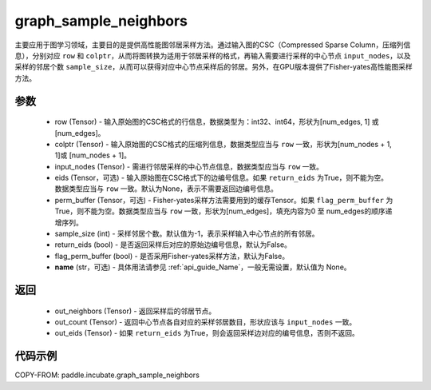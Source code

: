 .. _cn_api_incubate_graph_sample_neighbors:

graph_sample_neighbors
-------------------------------

.. py:function:: paddle.incubate.graph_sample_neighbors(row, colptr, input_nodes, eids=None, perm_buffer=None, sample_size=-1, return_eids=False, flag_perm_buffer=False, name=None)

主要应用于图学习领域，主要目的是提供高性能图邻居采样方法。通过输入图的CSC（Compressed Sparse Column，压缩列信息），分别对应 ``row`` 和 ``colptr``，从而将图转换为适用于邻居采样的格式，再输入需要进行采样的中心节点 ``input_nodes``，以及采样的邻居个数 ``sample_size``，从而可以获得对应中心节点采样后的邻居。另外，在GPU版本提供了Fisher-yates高性能图采样方法。

参数
:::::::::
    - row (Tensor) - 输入原始图的CSC格式的行信息，数据类型为：int32、int64，形状为[num_edges, 1] 或 [num_edges]。
    - colptr (Tensor) - 输入原始图的CSC格式的压缩列信息，数据类型应当与 ``row`` 一致，形状为[num_nodes + 1, 1]或 [num_nodes + 1]。
    - input_nodes (Tensor) - 需进行邻居采样的中心节点信息，数据类型应当与 ``row`` 一致。
    - eids (Tensor，可选) - 输入原始图在CSC格式下的边编号信息。如果 ``return_eids`` 为True，则不能为空。数据类型应当与 ``row`` 一致。默认为None，表示不需要返回边编号信息。
    - perm_buffer (Tensor，可选) - Fisher-yates采样方法需要用到的缓存Tensor。如果 ``flag_perm_buffer`` 为True，则不能为空。数据类型应当与 ``row`` 一致，形状为[num_edges]，填充内容为0 至 num_edges的顺序递增序列。
    - sample_size (int) - 采样邻居个数。默认值为-1，表示采样输入中心节点的所有邻居。
    - return_eids (bool) - 是否返回采样后对应的原始边编号信息，默认为False。
    - flag_perm_buffer (bool) - 是否采用Fisher-yates采样方法，默认为False。
    - **name** (str，可选) - 具体用法请参见 :ref:`api_guide_Name`，一般无需设置，默认值为 None。

返回
:::::::::
    - out_neighbors (Tensor) - 返回采样后的邻居节点。
    - out_count (Tensor) - 返回中心节点各自对应的采样邻居数目，形状应该与 ``input_nodes`` 一致。
    - out_eids (Tensor) - 如果 ``return_eids`` 为True，则会返回采样边对应的编号信息，否则不返回。


代码示例
::::::::::

COPY-FROM: paddle.incubate.graph_sample_neighbors
